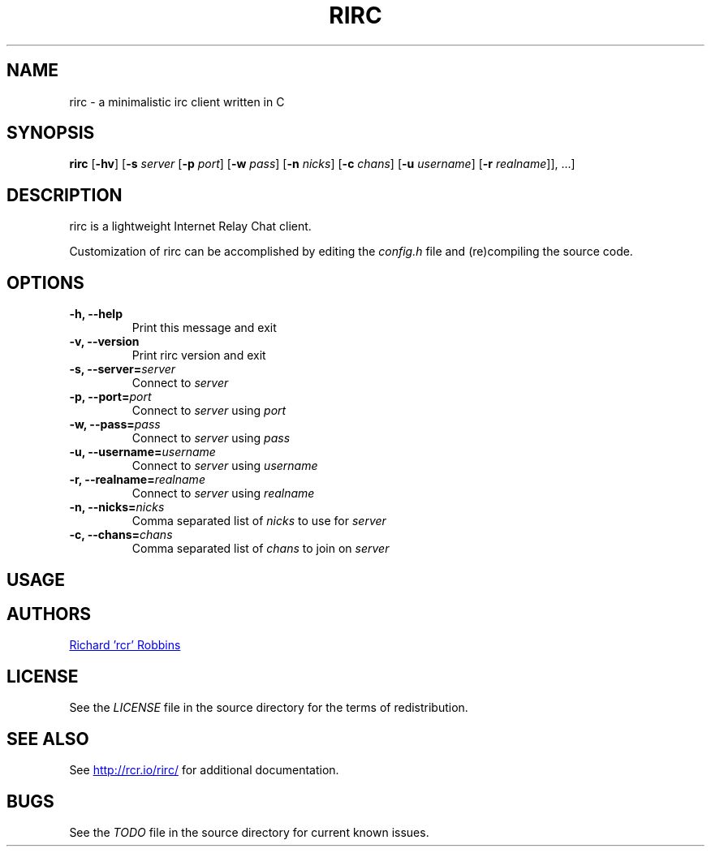'\" t
.TH RIRC 1 rirc\-VERSION
.SH NAME
rirc \- a minimalistic irc client written in C
.SH SYNOPSIS
.B rirc
.RB [ -hv ]
.RB [ -s
.I server
.RB [ -p
.IR port ]
.RB [ -w
.IR pass ]
.RB [ -n
.IR nicks ]
.RB [ -c
.IR chans "]
.RB [ -u
.IR username "]
.RB [ -r
.IR realname "]], ...]"
.SH DESCRIPTION
.P
rirc is a lightweight Internet Relay Chat client.
.P
Customization of rirc can be accomplished by editing the
.I config.h
file and (re)compiling the source code.
.SH OPTIONS
.TP
.B -h, --help
Print this message and exit
.TP
.B -v, --version
Print rirc version and exit
.TP
.BI "-s, --server=" server
Connect to
.I server
.TP
.BI "-p, --port=" port
Connect to
.I server
using
.I port
.TP
.BI "-w, --pass=" pass
Connect to
.I server
using
.I pass
.TP
.BI "-u, --username=" username
Connect to
.I server
using
.I username
.TP
.BI "-r, --realname=" realname
Connect to
.I server
using
.I realname
.TP
.BI "-n, --nicks=" nicks
Comma separated list of
.I nicks
to use for
.I server
.TP
.BI "-c, --chans=" chans
Comma separated list of
.I chans
to join on
.I server
.SH USAGE
.TS
l .
rirc is controlled by a combination of key bindings and commands, where:
  <arg> denotes required arguments
  [arg] denotes optional arguments
.TE

.TS
.tab(;);
lb l .
Keys:
  ^F;find channel
  ^N;go to next channel
  ^P;go to previous channel
  ^C;cancel current input/action
  ^L;clear current channel
  ^X;close current channel
  ^U;scroll current buffer up
  ^D;scroll current buffer down
.TE

.TS
l .
Commands beginning with ':' are interpreted as rirc commands
and control the local client, e.g.:
.TE

.TS
.tab(;);
lb l .
Commands:
  :clear;
  :close;
  :connect;[host [port] [pass] [user] [real]]
  :quit;
.TE

.TS
l .
Commands beginning with '/' are interpreted as IRC commands
and will be sent to the current server, e.g.:
.TE

.TS
.tab(;);
lb l .
IRC commands:
  /join;[target, [targets...]]
  /me;<message>
  /nick;[nick]
  /part;[target [targets...]] [part message]
  /priv;<target> <message>
  /quit;[quit message]
  /raw;<message>
.TE

.SH AUTHORS
.MT mail@rcr.io
Richard 'rcr' Robbins
.ME
.SH LICENSE
See the
.I LICENSE
file in the source directory for the terms of redistribution.
.SH SEE ALSO
See
.UR http://rcr.io/rirc/
.UE
for additional documentation.
.SH BUGS
See the
.I TODO
file in the source directory for current known issues.
